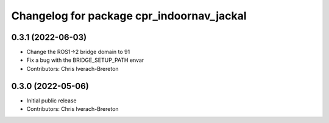 ^^^^^^^^^^^^^^^^^^^^^^^^^^^^^^^^^^^^^^^^^^
Changelog for package cpr_indoornav_jackal
^^^^^^^^^^^^^^^^^^^^^^^^^^^^^^^^^^^^^^^^^^

0.3.1 (2022-06-03)
------------------
* Change the ROS1->2 bridge domain to 91
* Fix a bug with the BRIDGE_SETUP_PATH envar
* Contributors: Chris Iverach-Brereton

0.3.0 (2022-05-06)
------------------
* Initial public release
* Contributors: Chris Iverach-Brereton
